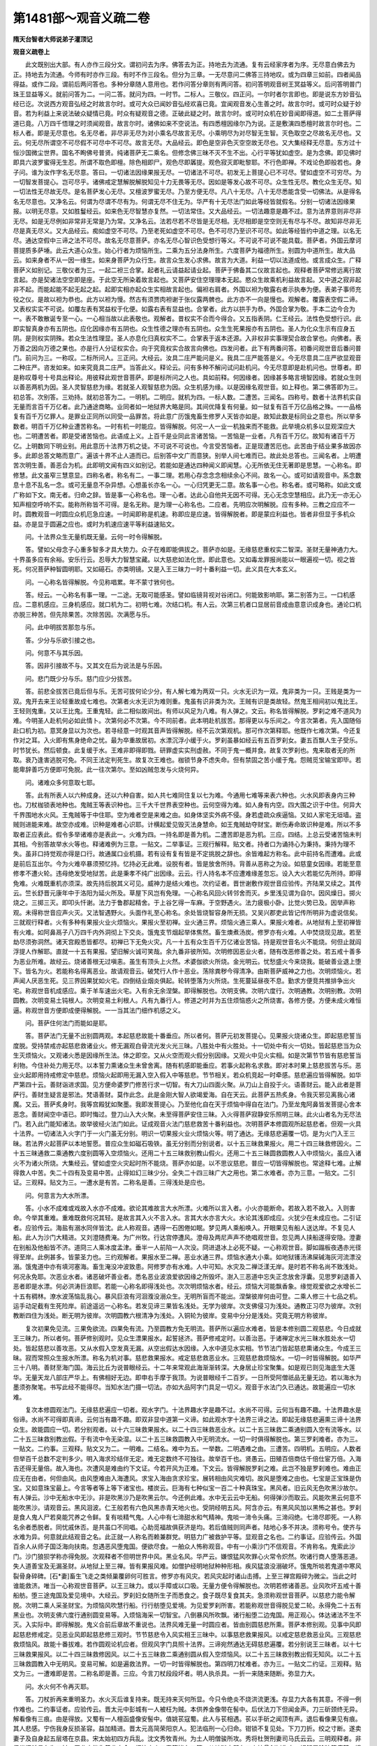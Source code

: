 第1481部～观音义疏二卷
==========================

**隋天台智者大师说弟子灌顶记**

**观音义疏卷上**


　　此文既别出大部。有人亦作三段分文。谓初问去为序。佛答去为正。持地去为流通。复有云经家序者为序。无尽意白佛去为正。持地去为流通。今师有时亦作三段。有时不作三段名。但分为三章。一无尽意问二佛答三持地叹。或为四章三如前。四者闻品得益。或作二段。谓前后两问答也。多种分章随人意用也。若作问答分章则有两问答。初问答明观音树王冥益等义。后问答明普门珠王显益等义。就前问答为二。一问二答。就问为四。一时节。二标人。三敬仪。四正问。一尔时者尔言即也。即是说东方妙音弘经已讫。次说西方观音弘经之时故言尔时。或可大众已闻妙音弘经欢喜已竟。宜闻观音发心生善之时。故言尔时。或可时众疑于妙音。若为利益上来说法破众疑情已竟。时众有疑观音之德。正破此疑之时。故言尔时。或可时众机在妙音闻即得道。如二土菩萨得道已竟。八万四千悟理之时须闻观音。故言尔时。诸佛如来不空说法。有四悉檀因缘尔乃为说。正是敷演四悉檀时故言尔时也。二标人者。即是无尽意也。名无尽者。非尽非无尽为对小乘名尽故言无尽。小乘明尽为对尽智无生智。灭色取空之尽故名无尽也。又云。何无尽所谓空不可尽假不可尽中不可尽。故言无尽。大品经云。即色是空非色灭空空故无尽也。又大集经释无尽意。东方过十恒沙国微尘世界。国名不眴佛号普贤。纯诸菩萨无二乘名。但修念佛三昧不灭不生不出。心行平等犹如虚空。是为念佛。即见佛时即具六波罗蜜得无生忍。所谓不取色即檀。除色相即尸。观色尽即羼提。观色寂灭即毗黎耶。不行色即禅。不戏论色即般若也。身子问。谁为汝作字名无尽意。答曰。一切诸法因缘果报无尽。一切诸法不可尽。初发无上菩提心已不可尽。譬如虚空不可穷尽。为一切智发菩提心。岂可尽乎。诸佛戒定慧解脱解脱知见十力无畏等无尽。因如是等发心故不可尽。众生性无尽。教化众生无尽。知一切法性无尽故无尽。是名菩萨发心无尽。又檀波罗蜜无尽。乃至方便无尽。凡八十无尽。八十无尽悉能含受一切佛法。从是得名名无尽意也。又净名云。何谓为尽谓不尽有为。何谓无尽不住无为。华严有十无尽法门如此等经皆就假名。分别一切诸法因缘果报。以明无尽意。又如胜鬘经云。如来色无尽智慧亦复然。一切法常住。又大品经云。一切法趣意是趣不过。意为法界意则非尽非无尽。如是无尽例如非常非无常是乃为常。又净名云。法若尽若不尽皆是无尽相。无尽相即是空空则无有尽与不尽。故知非尽非无尽是真无尽义。又大品经云。痴如虚空不可尽。乃至老死如虚空不可尽。色不可尽乃至识不可尽。如此等经皆约中道之理。以名无尽。通达空假中三谛之法不可尽。故名无尽意菩萨。亦名无尽心智识色受想行等义。不可说不可说不能具载。菩萨者。外国云摩诃菩提质多萨埵。此云大道心众生。始心行者为烦恼所生。二乘为五分法身所生。六度菩萨为福德所生。别圆为中道所生。故大品云。如来身者不从一因一缘生。如来身菩萨为众行生。故言众生发心求佛。故言为大道。利益一切以法道成他。或言成众生。广释菩萨义如别记。三敬仪者为三。一起二袒三合掌。起者礼云请益起请业起。菩萨于佛备其二仪故言起也。观释者菩萨常修远离行故言起。亦是契诸法空空即是座。于此空无所染着故言起也。又菩萨安住空理理本无起。愍众生故乘机利益故言起。又中道之寂非起非不起。而能起能不起无起之起。起即实相亦起众生实相故言起也。偏袒右肩者。外国以袒为敬露右者示执奉为便。表弟子事师充役之仪。是故以袒为恭也。此方以袒为慢。然古有须贾肉袒谢于张仪露两髀也。此方亦不一向是慢也。观解者。覆露表空假二谛。又表权实实不可说。如覆左表有冥益权于化便。如露右表有显益也。合掌者。此方以拱手为恭。外国合掌为敬。手本二边今合为一。表不敢散诞专至一心。一心相当故以此表敬也。观解者。昔权实不合而今得合。又五指表阴。仁王经云。法性色受想行识。此即实智真身亦有五阴也。应化因缘亦有五阴也。众生性德之理亦有五阴也。众生生死果报亦有五阴也。圣人为化众生示有应身五阴。是则权实阴殊。若众生法性理显。圣人亦息化归真权实不二。合掌表于返本还源。入非权非实事理契合故合掌也。向佛者。表万善之因向万德之果也。亦是行人分证权实合。向于究竟权实合故言向佛也。四发问者。此下有两番问答。初番问观世音后番问普门。前问为三。一称叹。二标所问人。三正问。大经云。汝具二庄严能问是义。我具二庄严能答是义。今无尽意具二庄严欲显观音二种庄严。咨发如来。如来究竟具二庄严。当答此义。释论云。问有多种不解问试问赴机问。今无尽意即是赴机问也。世尊者。即是称叹尊号十号具出释论。用彼释此观世音菩萨。即是标所问之人也。具如前释。何因缘者。因缘甚多略言境智因缘。若就众生则以善恶两机为因。圣人灵智慈悲为缘。若就圣人观智慈悲为因。众生机感为缘。以是因缘名观世音。如上释也。第二佛答即为三。初总答。次别答。三劝持。就初总答为二。一明机。二明应。就机为四。一标人数。二遭苦。三闻名。四称号。数者十法界机实自无量而言百千万亿者。此乃通途商略。业同者如一地狱界大略是同。其间优降复有何量。如一狱复有百千万亿品格之殊。一一品格复有百千万亿罪人。是罪业正同所以同受一品罪苦。将此意广历饿鬼畜生修罗人天皆亦如是。故知此数是标同业之意也。所以举多数者。明百千万亿种业遭苦称名。一时有机一时能应。皆得解脱。何况一人一业一机独来而不能救。此举境众机多以显观深应大也。二明遭苦者。即是受诸苦恼也。此语成上义。上百千是业同此言诸苦恼。一苦恼是一业者。凡有百千万亿。故知有诸百千万亿。上明数同下明业别。用此意历十法界万机之徒。不可说不可说也。今言受苦恼者。正是现遭苦厄也。此苦由于结业果多故因亦多。此即总答文略而意广。遍该十界不止人道而已。后别答中文广而意狭。别举人间七难而已。故此处总答也。三闻名者。上明遭苦次明生善。善恶合为机。此即明文闻有四义如别记。若能如是通达四种闻义即闻慧。心无所依无住无著即是思慧。一心称名。即修慧。此文虽窄三慧意显。四称名者。称名有二。一事二理。若用心存念念念相续余心不间。故名一心。或可如请观音中。系念数息十息不乱名一念。或可无量息不杂异想。心想虽长亦名一心。一心归凭更无二意。故名事一心也。称名者。或可略称。如此文或广称如下文。南无者。归命之辞。皆是事一心称名也。理一心者。达此心自他共无因不可得。无心无念空慧相应。此乃无一亦无心知声相空呼响不实。能称所称皆不可得。是名无称。是为理一心称名也。二应者。先明应次明解脱。应有多种。三教之应应不一时。圆教观音一时圆应众机厄急应速。一时闻即称是机速。称即应是应速。皆得解脱者。即是蒙应利益也。皆者非但显于多机众益。亦是显于圆遍之应也。或时为机速应速平等利益速贴文。

　　问。十法界众生无量机既无量。云何一时令得解脱。

　　答。譬如父母念子心重多智多才具大势力。众子在难即能俱拔之。菩萨亦如是。无缘慈悲重权实二智深。圣财无量神通力大。十界虽多应有余裕。安乐行云。忍辱大力智慧宝藏。以大慈悲如法化世。即此意也。又如毒龙罪报尚能以一眼遍视一切。视之皆死。何况菩萨种智圆明耶。又如礠石。亦类明镜。又是入王三昧力一时十番利益一切。此义具在大本玄义。

　　问。一心称名皆得解脱。今见称唱累。年不蒙寸敩何也。

　　答。经云。一心称名有事一理。一二途。无取可能感圣。譬如临镜背视对谷闭口。何能致影响耶。第二别答为三。一口机感应。二意机感应。三身机感应。就口机为二。初明七难。次结口机。有人云。次第三机者口显居前音成由意意识成身也。通论口机亦脱三种苦。但先除果苦。次除苦因。次满愿与乐。

　　问。此中明拔苦那忽与乐。

　　答。少分与乐欲引接之也。

　　问。何意不与其乐因。

　　答。因非引接故不与。又其文在后为说法是与乐因。

　　问。悲门既少分与乐。慈门应少分拔苦。

　　答。前悲全拔苦已竟后但与乐。无苦可拔何论少分。有人解七难为两双一只。火水无识为一双。鬼非类为一只。王贱是类为一双。鬼开去来王论轻重故成七难也。次第者火水无识为难则重。鬼虽有识非类为次。王贼有识是类故轻。然鬼王相间初以鬼比王。王轻则鬼重。又以王比鬼。王重鬼轻。此二相似故间出。有师以风足为八难。有人弹之。文云。称名皆得解脱。罗刹之难不道风为难。今明圣人赴机何必如此情卜。次第何必不次第。今不同前者。此本明赴机拔苦。那得更以与乐间之。今言次第者。先入国随俗赴口机为初。意冥身显以为次也。若寻经意一时观其音声皆得解脱。经不云次第观机。那可作次第释耶。他既作七难次第。今还复作对之耳。入火即有焦身绝命之忧。最为卒重故居初。水漂沉浮小缓于火。罗刹虽暴如经云有五百罗刹女。妻五百飘人生子受乐。时节犹长。然后顿食。此复缓于水。王难非即得即戮。研罪虚实实刑虚赦。不同于鬼一概并食。故复次罗刹也。鬼来取者无的所取。衰乃逢害逃脱可免。不同王法定判死生。故复次王难也。枷锁节身不虑失命。但有禁固之苦小缓于鬼。怨贼觅宝输宝即毕。若能卑辞善巧方便即可免脱。此一往次第尔。至如凶贼忽发与火烧何异。

　　问。诸难众多何意取七耶。

　　答。此有所表人以六种成身。还以六种自害。如人共七难同住复以七为难。今通用七难等来表六种也。火水风即表身内三种也。刀杖枷锁表地种也。鬼贼王等表识种也。三千大千世界表空种也。云何空得为难。如人身有内空。四大围之识于中住。何异大千界围地水火风。王鬼贼等于中住耶。空为难者空是来难之由。如身体坚实外病不侵。身若虚疏众疾逼恼。又如人家宅无垣墙。盗贼则进能来难。故空亦成难。识种是难者心识耶。计横起爱见毁灭法身慧命。如王鬼贼劫夺财宝。断伤寿命故识种是难。所以不多取者正应表此。假令多举诸难亦是表此一。火难为四。一持名即是善为机。二遭苦即是恶为机。三应。四结。上总云受诸苦恼未判其相。今别答故举水火等也。释诸难例为三意。一贴文。二举事证。三观行解释。贴文者。持者口为诵持心为秉持。秉持为理不失。虽非口持觉观亦得是口行。故通属口业机摄。若有设有复有皆是不定挑脱之辞也。余皆难起方称名。此中前持名而遭难。此或是前后互出尔。今为火难卒暴须预忆持。忆持必无此难。设脱有者。皆是放舍所持。背善从恶称之为设。如慈童女因缘。若能至意修孝不遭火轮。违母绝发受地狱苦。此是秉孝不纯广出因缘。云云。行人持名本不应遭难缘差忽忘。设入大火若能忆先所持。即得免难。火难既重机亦须深。故先持后脱其义可见。威神力是结火难也。次约证者。晋世谢敷作观世音应验传。齐陆杲又续之。其传云。竺长舒晋元康年中于洛阳为延火所及。草屋下风岂有免理。一心称名风回火转邻舍而灭。乡里浅见谓为自尔。因风燥日。掷火烧之。三掷三灭。即叩头忏谢。法力于鲁郡起精舍。于上谷乞得一车麻。于空野遇火。法力疲极小卧。比觉火势已及。因举声称观。未得称世音应声火灭。又法智遇野火。头面作礼至心称名。余处皆烧智容身所无损。又吴兴郡吏此皆记传所明非为虚说信矣。三就观行释者。火有多种有果报火业火烦恼火。果报火至初禅。业火通三界。烦恼火通三乘人。果报火难者。从地狱有上至初禅皆有火难。如阿鼻鬲子八万四千内外洞彻上下交炎。饿鬼支节烟起举体焦然。畜生燠煮汤炭。修罗亦有火难。人中焚烧现见故。若至劫尽须弥洞然。诸天宫殿悉皆都尽。初禅已下无免火灾。凡一十五有众生百千万亿诸业苦恼。持是观世音名火不能烧。何但止就阎浮提人作解耶。直就一十五有果报。望旧解火诚可笑哉。余九番非彼所知。次明修因恶业火者。随有改恶修善之处。若五戒十善多为恶业所难。故经云。烧诸善根无过嗔恚。虽生有顶头上火然。术婆伽欲火所烧。金光明云。忧愁盛火今来烧我。能破善业退上堕下。皆名为火。若能称名得离恶业。故请观音云。破梵行人作十恶业。荡除粪秽今得清净。由斯菩萨威神之力也。次明烦恼火。若声闻人厌恶生死。见三界因果犹如火宅。四倒结业烟炎俱起。轮转堕落为火所烧。生死蔓延昼夜不息。勤求方便竞共推排争出火宅。称观世音机成感应。乘于羊车速出火宅。入有余无余涅槃。即得解脱也。次明支佛。次明六度行。次明通教。次明别教。次明圆教。次明变易土钝根人。次明变易土利根人。凡有九番行人。修道之时并为五住烦恼惑火之所烧害。各修方便。方便未成火难恒逼。称观世音方便即成便得解脱。一一当其法门细作机感之义。

　　问。菩萨住何法门而能如是耶。

　　答。菩萨法门无量不出别圆两观。本起慈悲故能十番垂应。所以者何。菩萨元初发菩提心。见果报火烧诸众生。即起慈悲誓当度脱。受持禁戒亦起慈悲救诸业火。修无漏观白骨流光发火光三昧。八胜处中有火胜处。十一切处中有火一切处。皆起慈悲当为众生灭烦恼火。又观诸火悉是因缘所生法。体之即空。又从火空而观火假分别因缘。又观火中见火实相。如是次第节节皆有慈悲誓当利物。今住补处力用无尽。以本誓力熏诸众生未曾舍离。随有机感即能垂应。若事火起称名求救。即对本时果上慈悲拔苦与乐。恶业火起即用持戒修定中慈悲。烦恼火起即用无漏入空入假入中等慈悲。节节相关。若众机竞起一时牵感。慈悲遍应皆得解脱。如华严第四十云。善财诣进求国。见方便命婆罗门修苦行求一切智。有大刀山四面火聚。从刀山上自投于火。语善财云。能入此者是菩萨行。善财生疑言是邪法。梵语善财。莫作此念。此是金刚大智人欲竭爱海。自在天云。此菩萨五热炙身。令我灭邪见离我心诸魔。又云。菩萨炙身时。我等宫殿犹如聚墨。我即发菩提心。乃至他化自在天于烦恼中得自在法门。乃至龙鬼阿鼻皆发菩提心舍本恶念。善财闻空中语已。即时悔过。登刀山入大火聚。未至得菩萨安住三昧。入火得菩萨寂静安乐照明三昧。此火山者名为无尽法门。若入此门能知诸法。故举彼经火法门如此。证成观音火法门慈悲救苦十番利益也。次明菩萨本修圆观所起慈悲者。但观一火具十法界。一切诸法入火字门于一火门虽无分别。明识一切果报火业火烦恼火等。明了通达。无缘慈悲遍覆一切。是为火门入王三昧。若法界火起菩萨以本地誓愿。普应众生如磁石吸铁。虽无分别而分别说者。以十五三昧救果报火。用二十四三昧救修因火。二十五三昧通救二乘通教六度别圆等入空烦恼火。还用二十五三昧救别教山假火。还用二十五三昧圆救圆教人入中烦恼火。虽应入诸火不为诸火所烧。大集经云。譬如虚空火灾起时所不能烧。菩萨亦如是。以不思议慈悲。普应一切皆得解脱也。常途释七难。止解得救人中苦。失二十四有及变易中苦。止得如幻三昧少分。全失二十四三昧广大之用也。第二水难者。亦为三意。一贴文。二引证。三观释。贴文为三。一遭水是有苦。二称名是善。三得浅处是应也。

　　问。何意言为大水所漂。

　　答。小水不成难或戏故入水亦不成难。欲论其难故言大水所漂。火难所以言入者。小火亦能断命。若故入若不故入。入则害命。今举其重难。重难既救何况其轻。是故言其入火不言入水。言其大水亦言大火。水论其浅即成应。火犹少在未成应也。二引证者。应验传云。海盐有溺水同伴皆沈。此人称观音。遇得一石困倦如眠。梦见两人乘船唤入。开眼果见有船人送达岸。不复见人船。此人为沙门大精进。又刘澄随费淹。为广州牧。行达宫停遭风。澄母及两尼声声不绝唱观世音。忽见两人挟船遂得安隐。澄妻在别船及他船皆不济。道冏三人乘冰度孟津。垂半一人前陷一人次没。冏进退冰上必死不疑。一心称观世音。脚如蹋板夜遇赤光径得至岸。此例甚多。皆蒙圣力也。三约观解者。果报水至二禅。恶业水通三界。烦恼水通大小乘。如地狱镬汤沸屎碱海灰河流漂没溺。饿鬼道中亦有填河塞海。畜生淹没冲波致患。阿修罗亦有水难。人中可知。水灾及二禅泛漾无岸。是时若不称名尚不致浅处。何况永免耶。次恶业水者。诸恶破坏善业者。悉名恶业波浪爱欲因缘之所毁坏。澍入三恶道中忘失正念放舍浮囊。见思罗刹退善入恶者即是水漂。何必洪涛巨浪耶。若能一心称名即得浅处也。次次明烦恼水者。经云。烦恼大河能飘香象。缘觉观爱欲之水增长二十五有稠林。潦水波荡恼乱我心。暴风巨浪有河洄澓没溺众生。无明所盲而不能出。涅槃彼岸何由可登。二乘人修三十七品之机。运手动足截有生死险岸。前途遥远一心称名。若发见谛三果皆名浅处。无学为彼岸。次支佛侵习为浅处。通教正习尽为彼岸。次别教断四住为浅处。断无明为彼岸。次明圆教六根清净为浅处。入铜轮为彼岸。变易中分分是浅处。究竟无明方称彼岸。

　　复次初果免见流。三果免欲流。四果免有流。乃至圆教方免无明流。菩萨所以遍应水难者。皆是本修别圆二观慈悲。今日成就王三昧力。所以者何。菩萨修别观时。见众生漂果报水。起誓拯济。菩萨修戒定时。以善治恶。于诸禅定水光三昧水胜处水一切处。皆起慈悲以善攻恶。又从水假入空发真无漏。从空出假达水因缘。入水中道见水实相。节节法门皆起慈悲熏诸众生。今成王三昧。寂而常照众生报水所漂。称名为机对事。慈悲救果报水。戒定慈悲救恶业水。三观慈悲救烦恼水。一切一时皆得解脱。如华严三十八明。善财至海门国。海云比丘为说普眼经云。十二年来常观此海渐渐转深。大身居止珍宝聚集。如是观已则见海底生大莲华。无量天龙八部庄严华上。有佛相好无边。即申右手摩于我顶。为说普眼经千二百岁。一日所受阿僧祇品无量无边。若以海水为墨须弥聚笔。书写此经不能得尽。当知水法门摄一切法。亦如大品阿字门具足一切义。观音于水法门久已通达。故能遍应一切水难。

　　复次本修圆观法门。无缘慈悲遍应一切者。观水字门。十法界趣水字是趣不过。水尚不可得。云何当有趣不趣。十法界趣水是俗谛。水尚不可得即真谛。云何当有趣不趣。即双非显中道第一义谛。如此观水字十法界三谛之法。即起无缘慈悲遍熏三谛十法界众生。故能圆应一切。若分别观者。以十六三昧救果报水。以二十四三昧救恶业水。以二十五三昧救二乘通别圆入空有流等水。以二十五三昧救别教出假。于有流中令无染湿。以二十五三昧救圆教入中无明流水。一切一时俱得解脱也。第三罗刹难者。亦为三。一贴文。二约事。三观释。贴文又为二。一明难。二结名。难中为五。一举数。二明遇难之由。三遭苦。四明机。五明应。人数者但举百千总数不定判多少。明入海求珍结伴无定。难无定数终不可独往。故举百千也。贤愚云。田殖百倍商估千倍仕宦万倍。入海吉还得无量倍。故入海也。次遭风是难由约下文证。今若开风为正难。下文云。皆得解脱罗刹之难。此岂不独是罗刹难也。难由正应无在由者。何但由风。由风堕难由入海遭风。求宝入海由贪求珍宝。展转相由风灾难切。故风是堕难之由也。七宝是正宝珠是伪宝。又如意珠宝最上。今言等者等上等下诸宝也。楼炭云。巨海有七种似宝一百二十种真珠宝。黑风者。旧云风无色吹黑沙故尔。有人弹云。沙中无船水中无沙。非是吹黑沙乃是吹黑云尔。今还例此难。水中无云云中无船。何得弹沙而取云。风能吹黑云何意不能吹黑沙。请观音云。黑风洄波。仁王般若有六色风黑赤青天地火也。受阴经明五风。阿含亦云。有黑风风加以黑怖之甚也。罗刹是食人鬼人尸若臭能咒养之令鲜。复有啖精气鬼。人心中有七渧甜水和气精神。鬼啖一渧令头痛。三渧闷绝。七渧尽即死。一人称名余者悉脱者。同忧戚休否。是共虽口不同唱。心助觅福故俱获济是均。若后值贼则同声者。陆地心多不并决。须称号令。使齐与水难为异。何意就此结观音之名。此正就一人称名而赖兼群党。明慈力广被救护平等。显观音之名也。二约事证。应验传云。外国百余人从师子国泛海向扶南。忽遇恶风堕鬼国。便欲尽食。一舶众人怖称观音。中有一小乘沙门不信观音。不肯称名。鬼索此沙门。沙门狼狈学称亦得免脱。次观释者不但明世界中风。黑业名风。华严云。嫌恨猛风吹罪心火常令炽然。吹诸行商人堕落恶道。失人道善宝及无漏圣财。从地狱上至三禅。皆有果报风难。如僧护经明地狱种种形相。疾风猛浪没溺破坏。饿鬼所啖若鬼道中寒风裂骨身碎碑。[石*妻]畜生飞走之类倾巢覆卵何可胜言。修罗亦有风灾。若风灾起时诸山击搏。上至三禅宫殿碎为微尘。当此之时谁能救济。唯当一心称观世音菩萨。以王三昧力。或以手障或以口吸。无量方便令得解脱也。次明若修诸善恶。业风吹坏五戒十善船舫。堕三途鬼国及爱见境中。大经云。罗刹妇女随所生子而悉食之。食子既尽复食其夫。急须称观世音菩萨。以慈悲力能令解脱。次明二乘人采圣财宝。为烦恼风吹慧行船。行行舫堕见爱境。为见爱罗刹所害。若能称观世音得脱见爱二轮。永得免二十五有黑业也。次明支佛六度行通别圆变易等。入烦恼海采一切智宝。八倒暴风所吹飘。诸行船堕二边鬼国。用正观心。体达诸法不生不灭。入实际中。即得解脱。鬼义合前后章故不重说也。法界风难无量一时圆应者。皆由别圆慈悲所熏。菩萨本修别观。见事中风即起慈悲修戒定。见恶业风即起慈悲修三观时。节节慈悲令入风实相王三昧中。以事慈悲救果报风。以戒定慈悲救恶业风。三观慈悲救烦恼风。故能十番拔难。若作圆观论机应者。但观风字门具照十法界。三谛宛然通达无碍慈悲遍覆。若分别说王三昧者。以十七三昧救果报风。以二十四三昧救修因风。以二十五三昧救二乘通别圆从假入空烦恼风。以二十五三昧救别教出假无知风。以二十五三昧救圆教入中无明风。变易可解。如是遍救法界。一切一时皆得解脱也。第四明刀杖难者。亦为三。一贴文二约证。三观释。贴文为三。一遭难即是苦。二称名即是善。三应。今言刀杖段段坏者。明人执杀具。一折一来随来随断。弥显力大。

　　问。水火何不令再灭耶。

　　答。刀杖折再来重明圣力。水火灭后谁复持来。既无持来灭何所显。今只令绝炎不烧洪流更浅。存显力大各有其意。不得一例作难也。二约事证者。应验传云。晋太元中彭城有一人被枉为贼。本供养金像带在髻中。后伏法刀下但闻金声。刀三斫颈终无异。解看像有三痕。由是得放。又蜀有一人檀函盛像安髻中。值姚苌寇蜀。此人与苌相遇。苌以手斫之闻顶有声。退后看像果见有痕。其人悲感。宁伤我身反损圣容。益加精进。晋太元高简荣阳京人。犯法临刑一心归命。钳锁不复见处。下刀刀折。绞之寸断。遂卖妻子及自身起五层塔在京县。宋太始初四方兵乱。沈文秀牧青州。为土人明僧骏所攻。秀将杜贺刑妻司马氏云云。三明观释者。非但世间杀具名为刀杖。恶业亦能伤善业身命。烦恼六尘三毒等皆名刀箭。从地狱去即有刀山挂骨剑树伤身。锯解屠脍狼籍痛楚。饿鬼更相斩刺互相残害。畜生自有雌雄牙角自相触突。又被剉切[利-禾+皮]剥。修罗昼夜征战。龙王降雨变成刀刃。人中前履白刃却怖难诛。复有横尸塞外。复有衔刀东市。天共修罗斗时五情失守。皆有刀杖怖畏失命之苦。若能称观世音。若应刑所刀寻断坏。若应战阵立之等力令得安和。次明修诸善因。为三毒刀箭恶业破坏善心。割断戒皮定肉慧骨。微妙心髓法身慧命。退失堕落失人天道。乃至正命登难崩易。万劫不复起怖畏心。称观世音即蒙救护。三毒不伤清升受乐。即菩萨力也。次明声闻人厌患生死。即时观三界见思剧于刀箭。故大经云。宁以终身近旃陀罗。不能暂时亲近五阴爱诈亲善六拔刀贼。趣向正路如为怨逐。大论云。譬如临阵白刃间。结贼未灭害未除。如共毒蛇同室居。如人被缚将去杀。尔时云何安可眠。五苦章句云。十二重城三重棘馆五拔刀人守门。尔时思惟如此怖畏何由得脱。着于正路。须一心称观世音。三业至到机成感彻。则能裂生死券度恩爱河。不为烦恼刀杖所害。欲主魔王无如之何。次明支佛。次明六度行。次明通别圆变易等。五住刀箭伤法身损慧命者。若能称名即蒙圣应。免离通别刀杖脱二死地。岂非法身慈力耶。复次明刀杖机应遍法界者。良由本修别圆观时。见诸锋刃伤毁。即起慈悲我当救护。修善遮恶时。于善恶业复起慈悲。若观刀杖是因缘生法修三观时。复起慈悲愿行填满。今住王三昧中。无量神力以本事慈悲对果报刀箭。修善慈悲救恶业刀箭。三观慈悲救烦恼刀箭。刀杖是质碍属地字门摄。菩萨于质碍地门通达明了。如华严四十明。弥多罗童女于师子奋迅城师子幢王宫中。处明净宝藏法堂。不可思议庄校此堂。一琉璃柱一金刚壁一摩尼镜。诸宝诸铃诸树诸形像诸璎珞中。住是一切质碍具内。悉见一切如来从初发心行菩萨道。乃至成等正觉入灭。皆于中现无不明了。如于净水见月影像。此法门名般若普庄严法门。善财入此地法门时。能得不可说陀罗尼大慈大悲陀罗尼。能作佛事陀罗尼。一切法无不具足。当知地字门普应一切令得解脱也。

　　复次圆观观地大质碍之法。摄一切十法界三谛宛然。明了在地门中。圆起慈悲遍于法界。寂而常照无机不应。若欲分别说之令易解者。以十三昧救果报刀杖。以二十四三昧救三毒刀杖。以二十五三昧救入空烦恼刀杖。以二十五三昧救出假无知刀杖。以二十五三昧救入中无明刀杖。一切一时皆得解脱。第五鬼难亦为三。一贴文。二约证。三观解。贴文为四。一标处所。二明遭难即是苦。三称名即是善。四应。三千大千满中者。此假设之辞也。若言满中复。更从何处来。知是假言尔。上水火何不假设满大千耶。鬼有心识相延故满假设为便。水火无心假设为难。鬼所以畏者观音有威有恩。若非怀恩则是畏威。所以闻名尚不能加于恶眼。岂容兴害心。害心恶眼二俱歇也。次约事证者。次观解者。若果报论鬼难者。地狱道亦应有弊恶大力鬼恼诸罪人。鬼道中力大者恼于小鬼。畜生道鬼亦啖畜生。人中可知诸天既领鬼何容为鬼所恼。如阿含中云。有大力鬼忽坐帝释床。帝释大嗔鬼光明转盛。释还发慈心鬼光明灭即去。天主既为鬼所恼。何况四王修罗道耶。如是等处鬼难怖畏称观世音。即不能加害也。次明修因者。自有恶业名为鬼。自有鬼动三毒。如阿含云。淫亦有鬼鬼入人心则使人淫佚无度。或鬼使嗔使邪。当知鬼亦破善。三毒当体是鬼者。淫破梵行。嗔破慈悲。贪鬼恼不盗戒。嗜鬼恼不饮戒。乃至十善诸禅亦如是。皆为恶业鬼毁损。人天动不动业若能称名即不加害也。次明烦恼鬼者。见心为男鬼。爱心为女鬼。若论此鬼即得满三千大千世界。非复假设之言。何以故。以见使历三界有八十八。爱历三界合有九十八。岂不遍满。此鬼欲来恼二乘人乃至六度通别圆等行人。大经云。唯愿世尊。善良咒师当为我等除无明鬼。又云。愚痴罗刹止住其中。岂非烦恼鬼耶。若称名诵念观智成就。能令见爱尘劳随意所转不能为害也。次别圆本观慈悲机应者。别观菩萨初发心时。见诸恶鬼恼乱世间。无能救解。如讫拏迦罗等恼毗舍离。是故菩萨兴起慈悲为作拥护。若修诸善为恶所坏。亦起慈悲令善成就。若观此鬼及以业鬼。皆是因缘生法从假入空出假入中。皆节节慈悲誓愿。于诸烦恼深达实相成王三昧。以誓愿熏修法界众生。若遭鬼难能遍法界救护。以事中慈悲救果报上鬼。修善慈悲救恶业鬼。以三观慈悲救爱见无明等鬼。悉令诸鬼堪任乘御。不能为恶眼视之。如华严四十三迦毗罗婆城。娑婆陀夜天。于日没后见处虚空。见其身上有一切星现一毛孔中。见所化众生。或生天上或得二乘。或修菩萨行种种方便皆悉见闻。尔时夜天告善财言。我于恶众生发大慈心。不善众生发大悲心。于声闻缘觉发安立一切智道心。我见众生远离正道趣于邪径。着诸颠倒虚妄迷惑受众苦恼。我见此已。无量方便除诸邪惑安立正见。故知法身菩萨以夜叉鬼身。能作如此安立众生。观音菩萨于此鬼神法门。岂不通达。普应一切令得无害。若圆观识种是爱见鬼门。一切法趣此识种鬼法门。十法界三谛具足无缘慈悲。普被一切即是鬼门。王三昧力遍应法界。若分别说者。以十三昧救事鬼。二十四三昧救恶业鬼。以二十五三昧救二乘通别圆入空鬼。乃至入中道。一切一时俱不加害。第六枷锁难亦为三。一贴文。二约证。三观释。贴文为四。一标有罪无罪。二遭难。三称名。四应。上临当被害此定入死目。此明有罪无罪。或是推检未定。或可判入徒流。若判未判俱被禁节。明圣心等本救其囚执。不论有罪无罪也。在手名杻在脚名械。在颈名枷连身名锁。此则三木一铁之名也。系名系碍检是封检。系未必检检必被系。系而具检忧怖亦深。鸟死声哀人死言善。若能称观世音者。重关自开铁木断坏。次引事证者应验传云。盖护山阳人。系狱应死。三日三夜心无间息。即眼见观音放光照之。锁脱门开寻光而去。行二十里光明方息。张畅为谯王长史。王及畅系廷尉诵经千遍。锁寸寸断不日即散。虚丞相云云。三观释者。地狱体是囹圄。鬼及畜生亦有笼系。修罗亦被五缚。北方及天上自在应无此难。降是已还无免幽厄。若能称名皆得断坏也。次明修因恶业即名枷锁也。诸业虽有力不逐不作者。若有造业果终不失。故云不失法如券。若人修习诸善被恶业覆。如大山映覆于心。使善败坏更增恶业。恶业即招果缚无由可解。若欲脱此业者因时可救。急称观音能令三恶业坏。故经云。妻子以为锁械。钱财以为牢狱。王法以为狱籍。遮碍行人不得修道。望现在是果报缚。望过去是业。次明声闻者。凡夫及三果皆是有罪。罗汉是无罪。大品云。摩诃那伽虽有罪无罪同在三界狱中。五阴绳所缚三相无常检束印封之。权实上惑名杻。定慧上惑名械。中道上惑名枷。法身上惑名锁。如是等束缚行人不能得脱。称名系念必蒙灵应。若发定慧是械断。若发权实是杻断。若破无明是枷断。法身显现是锁断。入无余涅槃是缚断。免三相是离检。出三界是出狱。此复有通别意。次明支佛六度行通别圆。若论枷锁犹是地质碍。别圆本观所起慈悲遍应之义不异于前。若三千大千以表空种。王贼鬼等以表识种。论其十番普应此亦如前论其本观。今当说菩萨见众生以空识成果报身。还为空识所恼。修诸善时空识之业亦能坏善。观空识有三谛之障有三谛之理。如是节节皆起慈悲。悲欲拔众生苦。慈欲与众生乐。故净名云。菩萨观四大种空种识种皆空空故。无四大无空无识。是为入不二法门。成王三昧能遍十法界垂应。以事中慈悲。救果报空识难。以修善慈悲。救恶业空识难。以三观慈悲。救烦恼空识难。故知观音于空识法门而得自在。华严三十九善住比丘于虚空中大作佛事。若作圆观。观空种因缘性相本末究竟等。则一切十法界悉趣空门。识亦如是。起无绿慈悲熏诸众生。十法界有机即能一切一时而得解脱。第七怨贼难亦为三。一贴文。二约证。三观释。贴文为四。一标难处。二标遭难人。三明有机。四明应。难处者先明处。即是大千国土。次明难即满中怨贼满中假设之辞也。国旷贼多圣力能救显功之至也。怨者此难重也。贼本求财怨本夺命。今怨为贼必财命两图。若过去流血名怨。现在夺财名贼。如此怨贼遍满大千尚能护之。轻者岂不能救也。二标遭难人者。即商主也。此又为四。一明主。二有从。三怀宝。四涉险。商者训量。此人择识贵贱善解财利商量得宜。堪为商人之主。既有商主即有将领。诸商人既涉险远所赍者。必是难得之货。故言重宝也。险路者或可旷绝幽隘。名为险路。或值怨贼冲出之处。名为险路者也。机者亦四。先明一人安慰。二劝称名。三叹德。四众人俱称。所以安慰者止其恐怖也。所以劝称名者设其上策也。所以叹德者奖令定胆也。若不安慰则怖遽慞惶。虽安慰止怖。若不设计唐慰何益。故劝称名。虽劝称名。若不叹德设计。则心不定胆亦不勇。所以叹德。故知此菩萨决定能施无畏。决果依凭三义既足。俱时称唱机应即得解脱也。南无云归命。亦称为救我。次结口机也。今言观音势力既大加护亦旷。岂止七难而已。当知遍法界皆能救护。故言巍巍。巍巍者。重明高累之辞也。明观音之力出于分段之外竖应二土。故言重明。载沐神应故言高累。以是义故。故言巍巍如是也。二约事证者。应验传云。慧达以晋隆安二年。北陇上掘甘草。于时羌饿捕人食之。达为羌所得闭在栅中。择肥者先食。达急一心称名诵经。食余人稍尽。唯达并一小儿次拟明日。达竟夜诵犹冀一感。向晓羌来取之。忽见一虎从草透出咆哮。诸羌散走虎因啮栅作一穴而去。达将小儿走叛得免。又裴安起从虏叛还。南至河边不能得过。望见追骑在后死至须臾。于是称观世音。见一白狼安起透抱。一掷便过南岸。即失狼所。追骑共在北岸望之叹惋无极。道明于武原劫夺船道往径遇贼难等。三观释者。若果报论怨贼者。从地狱至第六天皆有斗诤。如阿含云。忉利战不如修罗。索援至第六天。如此怨会称名得脱也。次修善时恶多是怨。犹如冰炭。称名恶退善业成就。如闇灭明生。次明烦恼为怨贼者。一切烦恼是出世法怨。商主是三师羯磨。受戒人是商人。无作戒是重宝。五尘是怨贼。或法师是商主。商人是徒众。理教是重宝。两遇魔事是怨贼。或心王是商主。心数是商人。正观之智是重宝。觉观为怨贼。或般若是商主。五度万行是商人。法性实相是重宝。六蔽是怨贼。将此意历诸教义自在作。悉成称名即得解脱也。复次约怨贼难结成别圆慈悲应。例前可解云云。

**观音义疏卷下**


　　第二从若有众生多于淫欲去。是明意机也。释此为二。初贴文二观解。贴文为二。初正明意机。次结意机。意机约三毒为三章。章各有三。一明有苦。二默念。此两即是明机。三明离即是明其应三也。通称毒者。侵害行人喻之如毒。但名有单复。有人解云。三毒多者不知其是过故不求观音。少者念观音梵行之德。所以能感。意谓此解乖文。文云。若有众生多于淫欲念即得离。云何对面违经耶。今明三毒多者。能念观音菩萨有力令多得离。何况少相。此则以多况少尔。大论云。女人违戒垢谤法余殃。不择禽兽不避高墙广堑之难。不计名闻德行。破家亡国灭族倾宗。祸延其身。如术婆伽祸延其国。如周败褒姒。净住及禅经明。多欲人有欲虫男虫泪出而青白。女虫吐血而红赤。又言。有欲鬼娆动其心令生倒惑。如大经云。若习近贪欲是报熟时。此举多欲相也。若少欲人虫鬼潜伏。无过狂醉是少欲相。嗔恚多者今世人不喜见。如渴马护水如射师子母。故遗教云。劫功德贼无过嗔恚。华严云。一念嗔起障百法明门。菩萨以嗔乖慈障道事重。大集云。一念起嗔一切魔鬼得便。涅槃云。习近嗔恚。若例淫恚亦应有鬼。如柰女经。嗔则有蝎虫是名多嗔相。与上相违是嗔少相愚痴多者邪画诸见。拨无因果谤毁大乘。如大经。例前亦应有虫鬼。三毒过患如此。欲离此故至心存念观音。即得离也。有人解云。起伏相违称之为离。非灭离也。今谓经文说离何意言非。若依请观音者。净于三毒根成佛道无疑。今作十番明救三毒。三番是伏惑论离。七番是断惑论离也。

　　问。离烦恼须智慧。但念岂得离耶。

　　答。经称常念即是正念。体达烦恼性无所有。住贪欲际即是实际。绝四句无能无所念性清净。如此正念非是智慧。更何处觅智慧。此慧不离烦恼。其谁能离耶。若如所难必须别用。智慧破烦恼者。此则有惑可断有智能断。非唯惑不可断慧还成惑。岂得名断惑之慧耶。今此正念不以色念不以非色念。如是四句亦以色念亦以非色念。如是四句或次第论非念。或不次第论非念。或不次第论念。或次第论念。或次第论离。或不次第论离。次就观解者。七番例上可解。今但顺逆两意约界外作也。不取分段三毒相。今取善欲之心名贪。大经云。一切善法欲为其本。二乘欲乐涅槃名贪。厌生死名嗔。不达此理名痴。开三毒即有八万四千宛然具足。净名云。结习未尽华则着身。二乘未断此三毒。即变易三毒相也。未断别惑菩萨亦同有此三毒。故云菩萨贪求佛法于恒沙劫未曾暂舍。多学问无厌足即贪相。恶贱二乘不喜闻其名。故言宁起恶癞野干心不起二乘心。如大树折枝之譬。岂非嗔相。无明重数甚多。佛菩提智之所能断。佛性未了了者皆是痴相。欲除此三烦恼故。常念观音随机应赴即得永离。永离有两种。若此菩萨于生身中全未除别惑。就变易论全未永离。若生身中已侵别惑。就变易中除残论永离。次明逆说三毒观者。一切众生名为少欲嗔痴。何以故。止嗔三途之苦。贪人天之乐。二乘只嗔生死欲得涅槃乐。皆名为少。菩萨不尔。乐求佛法非但求一佛法。遍求一切不可说佛法。如海吞众流犹自不满。非但不受生死亦不受涅槃。故大品五不受此即大嗔。无明力大佛智能断。菩萨于无明大力之惑尚在。又痴如虚空不可尽。乃至老死如虚空不可尽。如此三毒即为三法门。一取二舍三不取不舍。大慈大悲四摄十力无畏三昧解脱无上菩提。净佛国土化度众生。名为取门。即大贪也。一切法空无所有不住不着。般若如大火炎四边不可取。大涅槃空迦毗罗城空。言语道断心行处灭。不以四句得菩提。无得无证即是舍门。名为大嗔也。中道非取非舍。不憎不爱。不断不常。无去无来。无生无灭。如镜中像不可见而见。见而不可见。非可见非不可见。遮二边故不可言说。净名杜口名为中道。此即大痴。故文殊云。我是贪欲尸利嗔恚尸利邪见尸利。此即其明证。欲满此三法门。常念观音即得满愿一切。圣人自行化他无不从此三门而入。离此更无有道。故无行经云。贪欲即是道。恚痴亦如是。如是三法中。具足一切佛法。一切佛法不出万行波罗蜜。不受三昧广大之用中道实相。此三法门不可宣示。愍众生故或作顺说或作逆说互有去取。此即四悉檀意赴缘利益。如华严四十二明。险难国宝庄严城婆须密多女。说离欲际法门。一切众生随类见我。我皆为其女像。见我者得欢喜三昧。共我语得无碍妙音三昧。执我手得诣诸佛刹三昧。共我宿者得解脱光明三昧。目视我者得寂静法门。见我嚬伸得坏散外道法门。阿[黍-禾+利]宜我者得摄一切众生三昧。阿众鞞我者得诸功德密藏。住是离欲法门广为利益。此岂非逆顺欲法门导利群品耶。又四十一满幢城满足王。于正殿行王法。其犯法者斩截烧煮劈裂屠脍。嗔目诃责苦楚治罪。善财生疑。王断事已执善财手入其宫。见不可思议境界不可譬喻。语善财云。我知幻化法门。化作众生。而苦治之。以调一切。其见闻者发菩提心。此岂非嗔法门。方便命婆罗门五热炙身即是痴法门如前说。次此应明别圆两观观三毒慈悲机感例可知。不具记。第三从若有女人去。明身业为机亦为三。一贴文。二引事证。三观解。贴文为二。一求愿满。二结叹求。又为二。一求男二求女。文云。女人求男若是无子则绝嗣。有子则父母俱欣。云何独标女人求男耶。解者或云。女厌女身非求子也。又解女性多爱欣子偏重故标女人。今解女人以无子为苦。夫之所弃并妇所轻旁人所笑。又妇有七失。六犹可忍无子最剧。容恶性妒不能事公姑贪食无子拙。无子既苦故以标女人求男也。求男文为三。一立愿。二修行。三德业。愿与行如文。德业者。明士有百行智居其首。若但智而无福则位卑而财贫触途壈坎。智与福合弥相扶显福则财位高升。慧则名闻博远。故言便生福德智慧之男也。求女文中但明愿与德业不明修行者。行同礼拜故不重论。愿德既殊故须各辩。女人端正七德之初。但端正无相者或早孤少寡相禄不佳。今明貌与相相扶弥显其德。端正则招宠爱相则招于禄敬。故文云。众人爱敬。若爱带慢何谓为德。爱而敬之故是相也。有人解。宿植德本是释疑。众人咸谓。观音但能交会父母智慧端正儿之宿植。若是观音与其智慧端正。则堕无因之过。私难此语。若言福慧是儿业。观音唯能会其受生。儿无生缘观音会生。儿无福慧观音亦能使有。观音遂不能令无福。种福何能使无生而生。论福畏堕无因。论生何不畏堕无因。若尔。圣人全不能与福慧。只能作媒人。此不可解也。难观音不能令儿有福慧者。上一人称名多人皆脱罗刹之难。此无因而不与彼。无机那忽脱耶。今明圣力甚大无所不与。能使先世有福慧者托生也。纵令先世不植善缘。亦能令其于中阴中修福。此义出中阴经也。今不取此句为释疑之意。若有礼拜福不唐捐。此结成身业之机。亦是释疑之义。结义可解。释疑者若言礼拜愿满。自有礼拜不蒙愿满者。何得云不唐捐。唐者言徒。捐者言弃。由心不志即愿未满。礼拜之功冥资不失。此得是释疑也。

　　问。礼拜是身业机亦应脱水火等难不。

　　答。此举男女为言端尔。次引事证者。应验传有人姓鬲。四月八日生月氏国痴人。次观解者。果报求男女者如阿含中。地狱界已上乃至欲天皆有无子之苦。礼拜求愿亦能满心。次明修因论男女者。先辩法门。次明与愿。法门者无明为父贪爱为母。六根男六尘女。识为媒嫁生出无量烦恼之子孙。此男女不劳愿求任运成眷属也。若外书以天阳地阴沈动为男女。何况佛法而无此耶。若就佛为国王经教为夫人。出生一切菩萨佛子。又善权方便父。智度菩萨母。一切诸导师。无不由是生。又慈悲为女善心为男。或禅定静细为女。观慧分别为男。二乘定多慧少。菩萨定少慧多。大经云。若闻大涅槃佛性之法。当知是人有丈夫相。正观刚决为男。无缘慈悲含覆一切为女。今借世间男女以表法门尔。

　　问。那得以男女表法门。无男女故即无法门。如大经永离十相名大涅槃。大论云。无男女相故名无相。净名云。一切诸法非男非女。如佛所说亦非男非女。安乐行云。亦不分别是男是女。入不二法门云。无声闻心即无于定。无菩萨心即无于慧。小乘三藏缘谛理。吾闻解脱之中无有言说。成论入空平等亦无男女。男女既无所表安在。故知无定慧法门也。

　　答。大乘实相不当有男女及无男女。善巧方便以四悉檀说于有无。天女云。无离文字说解脱义。文字性离即是解脱。皆以文字有去来今。非谓菩提实相亦尔。非有非无非二而二。明此二法未曾相离。譬如一身有左右手。定慧亦尔。定静慧照。虽复二分。不离法性。言定即有慧。言慧即有定。譬如女人而有左手。亦如男子而有右手。定慧亦尔。无缘之慈具正观慧而以定当名。中道种智。具大慈定以智标目。何但理然今文亦尔。文云。便生福德智慧之男。此语自具二法门何劳有疑而称男子也。文云。便生端正有相之女。端正无邪丑表中道正观。离二边之丑。即慧义也。相即三十二相慈心所种。即表定义也。虽具二而名女。故知此文若作男女二解。即表定慧不二而二。若作不二解。即表定慧二而不二。理实非二非不二。赴缘为二为不二。即是表二法门文义斯在。次明应机满愿者。果报满愿如前说。修因者。若就修五戒事论。不杀是仁不盗是廉。属女表定法。不妄语是质直不淫是贞良不饮酒是离邪昏。此属男表慧法。若不得此五戒男女。则失人天道。孤独堕在三途。归命求救五戒完全即男女愿满。十善例可知。修禅时。方便修慧精进等三方便为男。念一心为女。若就支林。觉观喜为男。乐一心为女。乃至非想禅禅中细作可解。次明声闻男女者。五停心观。治嗔用慈治散用数。此二为女。治贪用不净。治痴用因缘。治障道用念佛。此三属男。又直缘谛理正智决断名为男。出观用法缘慈为女。若不得此两法。即当堕落凡夫。为火宅烧害贫穷孤露。若蒙垂应五停心男女生即得入真。出观男女生得入假。二义既满则不复畏二十五有也。次支佛者。缘方便道起慈观名女。慧观为男。若发真缘理名男。出观缘慈名女。支佛譬鹿犹有回顾之慈也。若不得如此定慧。何由速出殷勤求法。若得愿满坦然快乐。次明六度菩萨。菩萨有慈悲不断惑在生死利物名女。行六度方便智慧名男。女人法应生子。慈悲法应受生死化物。化于前人善心开发。即是生子义。前人生五度者是生女。前人生智慧是生男。若定慧义不成。则菩萨行不立。故求观音而获愿满。次通菩萨。既断烦恼则有智断缘谛理之慧为男。慈悲扶余习入三界名女。何以故。如男法不生表智慧决断断于烦恼。不生三界而今还生者。乃是慈扶余习故得更生。称之为女。求愿观音蒙此愿满。次明别教十信菩萨。修福德庄严五波罗蜜为女。从一地二地智慧庄严为男。三十心名男女交处圣胎。初地中道正智开发名为男生。无缘慈心发名为女生。此两要在初地方得开发。亦名男女双生。若不如此即堕二乘生死两边之过。生此男女者生大欢喜故称欢喜地。慈悲被物物荷恩故称为大慈大悲。大慈大悲能成佛道生出般若。是诸佛之祖母故称为大女。十力无畏等众生不知故不名为大也。次圆教以无缘慈悲种三十二相业亦名为女。此女端正有相以中道智慧为男。此男质直福德。十信六根清净名为处胎。初住慈智男女双生。若得此男不畏爱见大悲顺道法爱。亦不畏无慧方便缚无方便慧缚。方便与慧俱解者。即男女具足二求愿满也。变易两番可解。

　　复次从五戒十善齐第六天已来皆无禅定。番番悉是散心慧法狂男子也。但慧无定四禅有支林一心名为男女福慧备也。从三界定慧男女。男无破惑之功。女无生出无漏之力。此无用之男女。从二乘通教等。慧有断惑之用。则是干事之男。女有发生无漏绍继之德也。从二乘通教所有定慧不能破无明见佛性虽男而女。定则不能怀于中道之子犹如石女。虽女而男。故大经云。二乘之人定多慧少不见佛性。通教菩萨之人慧多定少亦不见佛性。自此之前我等皆名邪见人也。唯有别教登地真明慧发无缘慈成。此乃名为真正男女。圆教初住见中道时。定慧具足男女相满。方称经文男则福德女则端正。故知借事表法。何得作媒嫁解观音耶。第三从是故众生去。是劝受持也。即为三。一劝持。二格量。三结劝。持者上说观音得名因缘其力广大。既不辩形质相对正述名论德。若欲归崇宜奉持名号。故举持名为劝也。二格量为四。一格量本。二问。三答。四正格量。格量本者举三多。六十二亿举福田多。尽形寿举时节多。四事具足举种子多。旧但三意今持名号多。凡举四多为格量本也。次问答如文。次正格量者。还举四少以格四多也。功德正等持名少田少时少种子少。

　　问。何意以少敌多。

　　答。佛眼称量不增不减。四多重倍功德正齐如此。格量秋毫无谬。

　　问。何意等。

　　旧解有五。一云其福实殊引物论等。此解乃是虚谈。观音遂无实德可贵也。二云田有高下薄瘠所致。如供养百初果不如一二果乃至无学。此亦非叹德之意。乃是以下比高法应优劣尔。三心有浓淡故令福不等。四时得解不得解。此二释皆是前人心力致福。何关观音德高也。五有缘无缘者。如供毁路人罪福浅。供毁父母罪福深也。今明一多性不可得无有二相。一则非一多则非多。同入如实际实际正等无异。一中解无量故说六十二亿。无量中解一故说观音展转生非实者。则是一无一实一从无量生故。多无多实多从一生故其理正均。故言不异智者。无所畏者照其事理既明不生疑畏。故言正等也。法华论云。毕竟决定知法故。法即法性真如法身。是故六十二亿佛名与观音名功德无差别也。又约观解者。二观发中道二观实不等而言等者。以中道等故。故言为等。如乞人等彼难胜如来故言等也。三结成一时称名福不可尽。大品云。一华散空乃至毕苦其福不尽。如文第二问答。从无尽意白佛言云何游娑婆下前。

　　问。何缘得名佛。

　　答。众生三业显机为境法身灵智冥应。境智因缘名观世音。此义已竟。今问。云何游此娑婆世界。佛答以普门示现。三业显应应众生冥机等十义。一问二答。问即为三。一云何游是问身业。云何说是问口业。方便是问意业。此是圣人三业无谋而遍应一切。亦名三不失三轮不思议化也。亦名三不护。三不护者。明观音住不思议圆普法门。实不作意计校筹量。次第经营方施此应。既无分别亦无前后。任运成就譬如明镜随对即现一时等应。故言三业不护也。三无失者。众生根机不同深浅有异。观音虽不作念逗机。逗机无失契当前人。冥会事理故言不失。三轮不思议化者。若示为佛身亦示佛心佛口。乃至示执金刚神身。亦示金刚心口。虽普现色身屈曲利物。于法身智慧无所损减净名云。善能分别诸法相。于第一义而不动。不动而动。此乃不思义化故也。

　　问。意业云何可示。

　　答。圣意无能测者。若欲示之。乃至昆虫亦能得知也。佛答为三。一别答。二总答。三劝供养。初别答还答三问。应以之言是答其方便之力意业问也。何以故。意地观机见其所宜。宜示何身宜说何法。随而化之。故知应以是答意也。现身是答身业。说法是答口业。故知具答三问也。又但作二答兼得于三。论其现身不止色阴而已。必具五阴。即兼答意也。口亦依身即兼答口。若说法者不止如树木无心。欲知智在说巧运四悉檀方便。即兼口以答意也。二释俱明答三问也。从别答中凡现三十三身十九说法。束为十界身。而文阙二界者。或指上品云菩萨身。或翻脱落或依古本正法华文。或言观音即是菩萨身。何须更现若三解皆有难今所不用。今依古本为明菩萨义故。然菩萨一界或权或实。种种应化义不可阙。故释菩萨界也。又无地狱界身者。或指上品或言苦重不可度。或言其形破坏人见惊畏故不现。今明别释虽无总。答中有文云以种种形游诸国土。何得言无耶。又请观音云。或游戏地狱大悲代受苦。或言止代受苦不论说法。若依方等婆薮教化即有说法。释论云。菩萨化地狱多作佛身。狱卒见不敢遮。以此而推。应有地狱界身说法也。若尔。十法界身则为具足。今通约十身四句料简。自有一界身度一界。自有十界身度十界。自有一界身度十界。自有十界身度一界也。若妙觉法身应实报土。为舍那佛受化之人。纯诸菩萨皆求佛道更无异身。此一界度一界也。若方便有余土五人同生皆求大乘。上文云。而于彼土求佛智慧于此土为佛。亦是一界度一界也。若同居土寂灭道场。初成佛先开顿说。禀教之徒皆有见思烦恼之人。而是圆机同感佛身。亦得是一界身度一界也。若寂灭道场禀教之徒诸界不同。或人或天龙神鬼等。又根性圆别两异。虽诸界不同同见一佛身而为说法者。即是一界度多界也。若有一界之机但见一界身现则不得度。则示种种之身眷属围绕。共逗一缘。是名多界身度一界也。若佛身菩萨身遍作十法界身。遍入诸道各令得见。同其形像而为说法。此是多界度多界。用此四句。历五味五时现身皆如此。

　　复次约说法多少者。如善财从百一十知识闻诸法门。则多法为一人说。如净名云。为声闻说四谛。为缘觉说十二因缘。乃至为梵王说胜慧。为帝释说无常。一人用一法为一人说。若如通教说般若三乘人同禀。此则一法为多人说也。若是一切无碍人一道出生死开佛知见。此则多法为多人说。复次因果相对明多少者。五戒十善因少果亦少。声闻五停心暖顶等入二涅槃此因多果少。支佛见花飞叶落即得道此因少果多。诸菩萨万行成就万德果圆因多果亦多。观音明了众生根之所趣。或示现身多少。或说法多少。或修因多少。或证果多少。逗彼机宜必无有差。有人云。现因身说果法。现果身说因法现一身说多法。现多身说一法。或现身而无说。此比十法界机狭。旧释三十三身为三。初三乘人。二四众。三八部。各有枝末以人天为圣末。以其是受道器故。童男童女为四众未。可成四众故。执金刚为八部末。同有大力故。若尔。执金刚力大何意为末。答此最在后为掩迹故也。今明三十三身文为八番。一圣身。二天身。三人身。四四众身。五妇女身。六童男女身。七八部身。八金刚身。明其次第出自人意尔。一明圣人先明佛者。为是应佛为是化佛。但圣人逗物具有二义。若一时欻有为化。应同始终名应。若寻此文明于应义也。

　　问。何不以真佛为众生说法而以应耶。

　　答。佛身多种。若应化非真佛。亦非说法人。真佛者据妙觉法身究竟极地毗卢遮那乃名真佛。真佛渊远不可说示。云何能解。如妙音所作文殊不知。况下地凡夫为示真身耶。如为牛羊弹琴不如作蚊虻之声。若从妙觉应。为实报圆满相好光明无量。同四十一地实报土众生。为说一实谛正真之法而教化之。如此之应非余界所堪也。何以故。此等诸地已分入地位。不可以余界身应。亦不得以余佛身应。如此应者唯应彼土。非余土所堪也。

　　复次变易土明应佛者。小乘经云。三界外无生大乘五种意生身方生方便土。此即三界外受生生变易土也。释论云。法性身菩萨生三界外。既有生宁无应佛。法华云。我于余国作佛更有异名。即是此义也。此应佛即有两相。一示胜应身。圆满相海如前实报之应。二示劣应。令见者劣于前。但为二佛更不示为种种诸身。何故尔。五种意生利钝之别。赴此根性故示二身。但说次第不次第两种大乘。故不须余身余法化也。若圆人无明未破及已分破。别人于回向中及分破无明者。此人生于彼土则利。别人未修未破。及通教断惑者。三藏中断惑者。生彼皆钝也。凡圣同居土明应佛者。土有二种。一净二秽。如富楼那土西方等土。其中众生具三毒见思。无三恶名果报严净。此名净土。如此娑婆三恶四趣荆棘丘墟。是名秽土。若净若秽皆是凡圣同居土也。二土众生各有二种。根利浊重根钝浊重。根利浊轻根钝浊轻。浊重者若娑婆众生身形丑恶矬短卑小。命止八十或复中夭。烦恼炽盛诸见心强。时节粗险。是为五浊重也。净土不尔。是为五浊轻也。何故尔。不多修福德生重浊土。多修福德生于轻土。若秽土中生有戒乘俱缓。有乘急戒缓。有乘缓戒急。有戒乘俱急。戒急受人天身。乘急有感圣之机机有二种。一大二小。小机则示三藏佛身说法。大机应以舍那佛身说法。是故降神母胎即示两相。顿机所感即见舍那菩萨与百千围绕处胎说法。十方众圣皆在胎中。出胎光明遍满寂灭道场。成卢舍那佛转一实谛无量四谛等法轮。譬如日出高山前照。即闻顿教见佛性得度也。故涅槃云。雪山有草名曰忍辱。牛若食者即得醍醐。此之谓也。若小机之人感佛。正念入母胎出生王宫。六年苦行树下坐草。成老比丘佛。于鹿野苑转生灭四谛法轮。拘邻五人初得甘露悟小乘道。既非醍醐未名得度。故云。但离虚妄名为解脱。其实未得一切解脱。未堪大教如聋如哑。于其无益于大教中。止有冥勋之力。取譬如乳。闻方便说三界断见思时。尔时转乳名酪。次闻方等四种四谛。用大弹小耻权慕实。起殷重心名为生酥。次闻般若三种四谛转教。其心稍纯名为熟酥。次闻法华舍三方便。但说一实佛之知见。声闻疑除受记作佛。菩萨迷去增道损生。尔时名为醍醐。菩萨之人处处得去。钝者亦同二乘。二乘之人始自于此得见佛性。故云。始见我身闻我所说。即皆信受入如来慧。证前大机人初得醍醐也。除先修习学小乘者。我今亦令得闻此经入如来慧。即证小机始于法华得入醍醐也。若复有钝根于法华不悟。更于般若调熟至于涅槃。说胜三修。即明常住得见佛性。乃是醍醐。是为同居秽国示现佛身说圆渐法。或示种种身说圆渐法。四句此开五味义。秽国既尔净国亦然。既有利钝两机。宁不顿渐二说以明应身及说法也。此中应明别圆本观所起慈悲。今遍法界起应例前思之云云。

　　问。经但言游于娑婆。不言实报方便等国。

　　答。总答中云游诸国土诸是不一。岂止独娑婆耶。又如大本。文云。若能深观见我在耆阇崛山共声闻菩萨僧。此即娑婆而是方便也。又云。即见我纯诸菩萨无声闻缘觉者。即此是实报也。故约二土明义无咎。

　　问。二土同称为法性云何异。

　　答。真谛中道此则大异。次明应以菩萨得度者。或上地下地三藏通别圆等辅佛不同。若佛于实报作佛。观音即为实报菩萨形。或作方便土菩萨形。或作同居土菩萨形。赴利钝两缘。赴利缘者即如华严中法慧金刚藏等。赴钝缘者或如弥勒等。若佛转五味法门。法门兴废辅佛菩萨亦节节兴废。若权若实广利众生。此中亦应明别圆本观机应。次明应以支佛者。如文殊二万亿劫作支佛。化众生现身说法。次明应以声闻身者。或作三藏或作通教声闻。或作随五味转。声闻内秘外现庄严。四枯四荣引导众生。次引华严中诸菩萨比丘入法界所见住不思议法门者。成此义也。次引大经四种观十二因缘观。别圆本地慈悲不取不舍。今作四种圣人普应一切。

　　问。佛云何度佛。

　　答。等觉菩萨作佛身度初地佛。何意不得。如人亦能度人云云。二明梵身者。梵即色天主名为尸弃。此云顶髻。璎珞明四禅皆有王。此言梵者。应是初禅顶。犹有觉观语法得为千界之主也。观音修白色三昧不取不舍。不取故不随禅生。不舍故应为梵王说出欲论四句现身以权引实。应以帝释身者。此地居天主也。具云释迦提桓因陀罗。释迦言能。桓只是提婆。提婆即是天。因陀罗名主。能作天主。菩萨修难伏三昧不取不舍。说种种胜论。四句现身以权引实。自在天是欲界顶。具云婆舍跋提。此云他化自在。假他所作以成己乐。即是魔主也。净名云。多是不思议解脱菩萨住赤色三昧不取不舍。应为魔王令诸魔界即是佛界。四句现身以权引实。大自在即色界顶魔醯首罗也。楼炭称为阿迦尼吒。华严称为色究竟。或有人以为第六天。而诸经论多称大自在是色界顶。释论云。过净居天有十住菩萨号大自在。大千界主。十住经云。大自在天光明胜一切众生。涅槃献供大自在天最胜故非第六天。释论云。魔醯首罗此称大自在。骑白牛八臂三眼是诸天将。未知此是同名为即指王为将。天大将军者。如金光明即以散脂为大将。大经云。八健提天中力士。释论称魔醯首罗如前。又称鸠摩伽。此云童子。骑孔雀擎鸡持铎捉赤旛。韦纽此称遍闻。四臂捉贝持轮骑金翅乌。皆是诸天大将。未知此大将军定是何等四句相对。小王身者。或云天王为大人王为小。就人王中四种转轮王自有大小。如非四轮王者名粟散王。自有小大。中国名大附庸名小。传传相望。今言小者。小尚为之何况其大耶。此亦有四句。何独为福业受报。入同居土具足化他。共修功德慈心利物。是为王也。长者身者。应释十长人之德内合法门。居士者。多积贿货居业丰盈。以此为名也。宰官者。宰主义官是功能义。谓三台以功能能辅政于主故云宰官。郡县亦称为宰官。宰政民下也。婆罗门者。称为净行。劫初种族山野自闲人以称之也。一一身皆有四句本观。次列四众释如旧。次妇女者。不明小王妇女者。王家禁固不得游散。化物为难故不作。若如妙音即云于王后宫变为女像也。童男女者。取妙庄严二子释之。华严童子算砂嬉戏也。七明八部者。上列大威德天。今更举二十八天等。或可星宿掌人间者也。龙有四种。一守天宫殿持令不落人间。屋上作龙像之尔。二兴云致雨益人间者。三地龙决江开渎。四伏藏守转轮王大福人藏也。肇师但出三不出天龙。夜叉此云捷疾。此有三处。海岛空中天上。传传相持不得食人。佛初成道及说法传唱至天。乾闼婆此云香阴。帝释乐神。在须弥南金刚窟住。天欲作乐其心动。什师云。在宝山中住身有异相。即上奏乐也。阿修罗千头二千手。万头二万手。或三头六手。此云无酒。一持不饮酒戒。男丑女端。在众相山中住。或言居海底。风轮持水如云居其下。上文云。居在大海边。有大力口诃日月。日月为之失光。掌搏须弥须弥为之跛[跳-兆+我]。入海齐腰。见天饮甘露。而四天下采华。置四海中酿。海中众生业力持。进失甘露退不成酒。即断酒故云无酒。神不饮酒故得大力也。迦楼罗者。此云金翅。翅头金色因以名之。此鸟与龙约汝绕须弥令断。我搏海见泥。我不如输子为汝给使汝不如输子与我啖。天力持须弥不可断故龙输子。卵生食卵龙。不能食三生。湿生食二胎生食三。化生食四。紧那罗者。天帝丝竹乐神。小不如乾闼婆。形似人而头有角。亦呼为疑神。亦为人非人。今不取人非人释紧那罗。此乃是结八部数尔。摩睺者。什师云。是地龙。肇师云。是大蟒腹行也。八部皆能变本形在座听法也。金刚非八部数。手执此宝护持佛法。或言。在欲色天中教化诸天。即大权神也。经云。是吾之兄。

　　问。上界身可化下。下界身云何化上。

　　答。菩萨所为应以得度乃应之尔。如王闻蚁斗。第二从成就如是功德者。是总答也。此则结别开总。成就如是功德是结别也。以种种形游诸国土是总答也。诸名不一。横则遍周十方。竖则冠通三土。随机变现何止三十三身。托化逐缘岂局在娑婆世界。以种种形总明示现身广。游诸国土总明所化处广。度脱众生总明得益广。言虽略上义极广前故。称为总答也。善财入法界文虽广义未必该十法界。地人见文广判为圆宗。见法华文略判为不真宗。若寻此意无不真之义也。三从是故汝等去。是劝供养也。佛答前问先总后别。末劝受持而众生仰荷冥益。但可持名秉字而已。故前开三段始终开合于义相称。佛答后问前别后总。末劝供养众生既荷显益。见色闻声故劝供养。此则开合始终相称。而总别前后者互举尔。有人以总答为叹德。此分文伤义。

　　问。后劝供养受旨奉璎珞。前劝持名何得无耶。

　　答。默然持名故不彰文。供养事显须脱璎珞也。又欲成冥显义前是显机。更持名默念即成冥机。后是冥机。复更供养即成显机。合二义具足。

　　问。亦应更成二应耶。

　　答。二机既具必知有应。故不更说。初劝供养。二奉旨。初又二。先称美功德如文。二出供养之意。意者正由能施众生无畏从德受名。众生于畏得脱为作此名。德既无量名亦应多。不可说不可说也。奉旨供养中为六。一奉命。二不受。三重奉。四佛劝。五受。六结其德。经文不定。或众宝璎珞或珠或众宝珠。此翻译减长尔。众宝者。众宝间珠共为严饰也。

　　若依璎珞经。从初住铜宝璎珞乃至等觉摩尼璎珞。今无尽意位高。那忽止直百千两金。

　　答。此略言百姓万氏尔。实不啻堪此也。若就观解者。将事表理何得一向事解耶。颈者表中道一实之理。以众多无著法门庄严实相如璎珞在颈。解者表菩萨为常舍行故。一切愿行功德乃至佛智菩提涅槃。亦不住不着无依无倚故言解也。大集云。戒定慧陀罗尼以为璎珞。庄严法身也。百千是十万。此表一地有万功德。即十万也。法施者。旧云。如法施重法施求法施学法施皆名法施。无尽意重法故施也。今明如法施也。正以财通于法名财。即是法财。即因缘生法即空即假即中。三谛一心一切具足。于法平等于财亦等。如此施者即是法施。不肯受者。事解无尽意奉命供养。我未奉命那忽辄受。亦是事须逊让。观解者。不受三昧广大之用故无所受重白愍我者。或可请上愍下。或可地位相齐故相愍。或可我为四众故施。仁愍四众故受。以无所受而受诸受。佛劝愍者。即是愍一切众生及四众也。正以菩萨为物故施为物故受。二分者。表事理二。因奉二佛者。将二因趣二果也。理圆即法佛。事圆即报佛。二佛表二果也。第三从持地说去。叹闻品功德也。文云。闻是观世音者。是闻上冥益一段问答也。普门品者。是闻显益一段问答也。此中明自在业。者若是凡夫之业为爱所润。有漏因缘不得自在。观音为调伏十法界。示此三业慈悲力润随感受生。不为烦恼所累。故言自在业。为中道第一义谛所摄。于二谛中得自在无等等者二乘虽出三界犹有上法非是无等。佛是极地故言无等。发求佛心故言无等等。等于佛也。又约心。心中具足八万四千法门。若发实相心即是等八万四千法门也。亦是八万四千波罗蜜。亦是八万四千尘劳门为如来种故。经云。发心毕竟二不别。如是二心前心难。今发初心等于后心。初心难发故言是无等。等于后心名无等等。此即四悉檀意明发心也。发心有三。一名字发。即五品弟子。二相似发。是六根清净。三分真发。即初住已上此。发心是真发心也。
